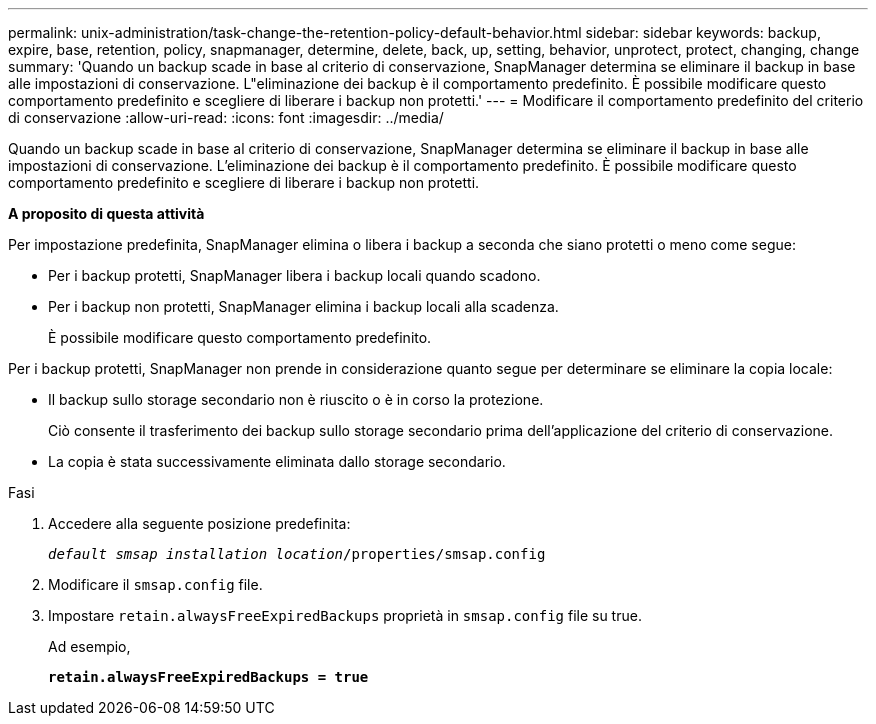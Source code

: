 ---
permalink: unix-administration/task-change-the-retention-policy-default-behavior.html 
sidebar: sidebar 
keywords: backup, expire, base, retention, policy, snapmanager, determine, delete, back, up, setting, behavior, unprotect, protect, changing, change 
summary: 'Quando un backup scade in base al criterio di conservazione, SnapManager determina se eliminare il backup in base alle impostazioni di conservazione. L"eliminazione dei backup è il comportamento predefinito. È possibile modificare questo comportamento predefinito e scegliere di liberare i backup non protetti.' 
---
= Modificare il comportamento predefinito del criterio di conservazione
:allow-uri-read: 
:icons: font
:imagesdir: ../media/


[role="lead"]
Quando un backup scade in base al criterio di conservazione, SnapManager determina se eliminare il backup in base alle impostazioni di conservazione. L'eliminazione dei backup è il comportamento predefinito. È possibile modificare questo comportamento predefinito e scegliere di liberare i backup non protetti.

*A proposito di questa attività*

Per impostazione predefinita, SnapManager elimina o libera i backup a seconda che siano protetti o meno come segue:

* Per i backup protetti, SnapManager libera i backup locali quando scadono.
* Per i backup non protetti, SnapManager elimina i backup locali alla scadenza.
+
È possibile modificare questo comportamento predefinito.



Per i backup protetti, SnapManager non prende in considerazione quanto segue per determinare se eliminare la copia locale:

* Il backup sullo storage secondario non è riuscito o è in corso la protezione.
+
Ciò consente il trasferimento dei backup sullo storage secondario prima dell'applicazione del criterio di conservazione.

* La copia è stata successivamente eliminata dallo storage secondario.


.Fasi
. Accedere alla seguente posizione predefinita:
+
`_default smsap installation location_/properties/smsap.config`

. Modificare il `smsap.config` file.
. Impostare `retain.alwaysFreeExpiredBackups` proprietà in `smsap.config` file su true.
+
Ad esempio,

+
`*retain.alwaysFreeExpiredBackups = true*`



